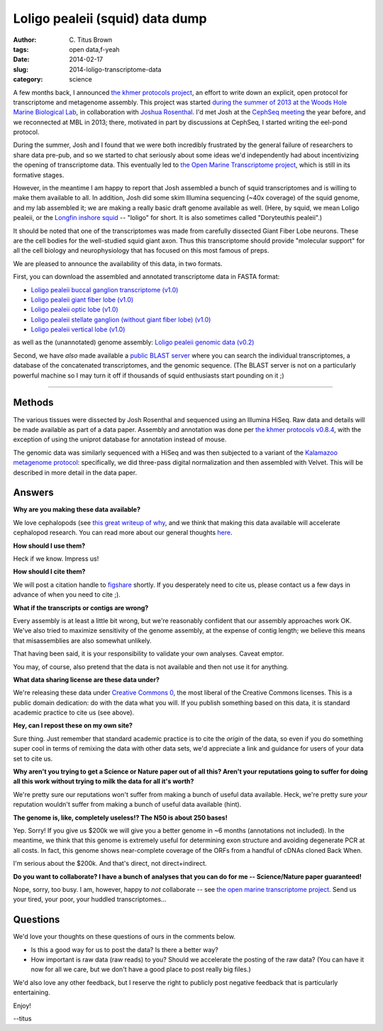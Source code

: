 Loligo pealeii (squid) data dump
################################

:author: C\. Titus Brown
:tags: open data,f-yeah
:date: 2014-02-17
:slug: 2014-loligo-transcriptome-data
:category: science

A few months back, I announced `the khmer protocols project
<http://ivory.idyll.org/blog/announcing-khmer-protocols.html>`__, an
effort to write down an explicit, open protocol for transcriptome and
metagenome assembly.  This project was started `during the summer of
2013 at the Woods Hole Marine Biological Lab
<http://ivory.idyll.org/blog/2013-summer-vacation.html>`__, in
collaboration with `Joshua Rosenthal
<http://neuro.rcm.upr.edu/research/investigators/dr.-j.-rosenthal>`__.
I'd met Josh at the `CephSeq meeting
<http://ivory.idyll.org/blog/cephseq-cephalopod-genomics.html>`__ the
year before, and we reconnected at MBL in 2013; there, motivated in
part by discussions at CephSeq, I started writing the eel-pond
protocol.

During the summer, Josh and I found that we were both incredibly
frustrated by the general failure of researchers to share data pre-pub, and so
we started to chat seriously about some ideas we'd independently had
about incentivizing the opening of transcriptome data.  This
eventually led to `the Open Marine Transcriptome project
<http://ivory.idyll.org/blog/open-transcriptome-project-thoughts.html>`__,
which is still in its formative stages.

However, in the meantime I am happy to report that Josh assembled a
bunch of squid transcriptomes and is willing to make them available to
all.  In addition, Josh did some skim Illumina sequencing (~40x
coverage) of the squid genome, and my lab assembled it; we are making
a really basic draft genome available as well.  (Here, by squid, we
mean Loligo pealeii, or the `Longfin inshore squid
<http://en.wikipedia.org/wiki/Longfin_inshore_squid>`__ -- "loligo"
for short.  It is also sometimes called "Doryteuthis pealeii".)

It should be noted that one of the transcriptomes was made from
carefully dissected Giant Fiber Lobe neurons. These are the cell
bodies for the well-studied squid giant axon. Thus this transcriptome
should provide "molecular support" for all the cell biology and
neurophysiology that has focused on this most famous of preps.

We are pleased to announce the availability of this data, in two formats.

First, you can download the assembled and annotated transcriptome data
in FASTA format:

* `Loligo pealeii buccal ganglion transcriptome (v1.0) <https://s3.amazonaws.com/public.ged.msu.edu/oompa/LPealei.Buccalganglion.Annotated.transcriptome.v1.0.fasta.gz>`__

* `Loligo pealeii giant fiber lobe (v1.0) <https://s3.amazonaws.com/public.ged.msu.edu/oompa/LPealei.GFL.Annotated.transcriptome.v1.0.fasta.gz>`__

* `Loligo pealeii optic lobe (v1.0) <https://s3.amazonaws.com/public.ged.msu.edu/oompa/LPealei.OL.Annotated.transcriptome.v1.0.fasta.gz>`__

* `Loligo pealeii stellate ganglion (without giant fiber lobe) (v1.0) <https://s3.amazonaws.com/public.ged.msu.edu/oompa/LPealei.SG.Annotated.transcriptome.v1.0.fasta.gz>`__

* `Loligo pealeii vertical lobe (v1.0) <https://s3.amazonaws.com/public.ged.msu.edu/oompa/LPealei.VerticalLobe.Annotated.Transcriptome.v1.0.fasta.gz>`__

as well as the (unannotated) genome assembly: `Loligo pealeii genomic
data (v0.2)
<https://s3.amazonaws.com/public.ged.msu.edu/oompa/loligo-pealeii-gmc-v0.2.fa.gz>`__

Second, we have *also* made available a `public BLAST server <http://athyra.idyll.org/~t/blast/ceph/>`__ where you can search the individual transcriptomes, a database of the concatenated transcriptomes, and the genomic sequence.  (The BLAST server is not on a particularly powerful machine so I may turn it off if thousands of squid enthusiasts start pounding on it ;)

.. @@update ceph blast with backlink

----

Methods
~~~~~~~

The various tissues were dissected by Josh Rosenthal and sequenced
using an Illumina HiSeq.  Raw data and details will be made available as
part of a data paper.  Assembly and annotation was done per
`the khmer protocols v0.8.4 <https://khmer-protocols.readthedocs.org/en/v0.8.4/>`__, with the exception of using the uniprot database for annotation instead
of mouse.

The genomic data was similarly sequenced with a HiSeq and was then
subjected to a variant of the `Kalamazoo metagenome protocol
<https://khmer-protocols.readthedocs.org/en/v0.8.4/>`__: specifically,
we did three-pass digital normalization and then assembled with
Velvet.  This will be described in more detail in the data paper.

Answers
~~~~~~~

**Why are you making these data available?**

We love cephalopods (see `this great writeup of why <http://www.ncbi.nlm.nih.gov/pmc/articles/PMC3570802/>`__, and we think that making this data available will
accelerate cephalopod research.  You can read more about our general
thoughts `here
<http://ivory.idyll.org/blog/open-transcriptome-project-thoughts.html>`__.

**How should I use them?**

Heck if we know.  Impress us!

**How should I cite them?**

We will post a citation handle to `figshare <http://figshare.com>`__
shortly.  If you desperately need to cite us, please contact us a few
days in advance of when you need to cite ;).

**What if the transcripts or contigs are wrong?**

Every assembly is at least a little bit wrong, but we're reasonably
confident that our assembly approaches work OK.  We've also tried to
maximize sensitivity of the genome assembly, at the expense of contig
length; we believe this means that misassemblies are also somewhat
unlikely.

That having been said, it is your responsibility to validate your
own analyses.  Caveat emptor.

You may, of course, also pretend that the data is not available and then
not use it for anything.

**What data sharing license are these data under?**

We're releasing these data under `Creative Commons 0
<https://creativecommons.org/publicdomain/zero/1.0/>`__, the most
liberal of the Creative Commons licenses.  This is a public domain
dedication: do with the data what you will.  If you publish something
based on this data, it is standard academic practice to cite us (see
above).

**Hey, can I repost these on my own site?**

Sure thing.  Just remember that standard academic practice is to cite
the *origin* of the data, so even if you do something super cool in
terms of remixing the data with other data sets, we'd appreciate a
link and guidance for users of your data set to cite us.

**Why aren't you trying to get a Science or Nature paper out of all this?
Aren't your reputations going to suffer for doing all this work without
trying to milk the data for all it's worth?**

We're pretty sure our reputations won't suffer from making a bunch of
useful data available.  Heck, we're pretty sure *your* reputation
wouldn't suffer from making a bunch of useful data available (hint).

**The genome is, like, completely useless!? The N50 is about 250 bases!**

Yep.  Sorry!  If you give us $200k we will give you a better genome in
~6 months (annotations not included).  In the meantime, we think that
this genome is extremely useful for determining exon structure and
avoiding degenerate PCR at all costs.  In fact, this genome shows
near-complete coverage of the ORFs from a handful of cDNAs cloned
Back When.

I'm serious about the $200k.  And that's direct, not direct+indirect.

**Do you want to collaborate? I have a bunch of analyses that you can do
for me -- Science/Nature paper guaranteed!**

Nope, sorry, too busy.  I am, however, happy to *not* collaborate --
see `the open marine transcriptome project
<http://ivory.idyll.org/blog/open-transcriptome-project-thoughts.html>`__.
Send us your tired, your poor, your huddled transcriptomes...

Questions
~~~~~~~~~

We'd love your thoughts on these questions of ours in the comments
below.

* Is this a good way for us to post the data?  Is there a better way?

* How important is raw data (raw reads) to you? Should we accelerate
  the posting of the raw data?  (You can have it now for all we care, but
  we don't have a good place to post really big files.)

We'd also love any other feedback, but I reserve the right to publicly
post negative feedback that is particularly entertaining.

Enjoy!

--titus
